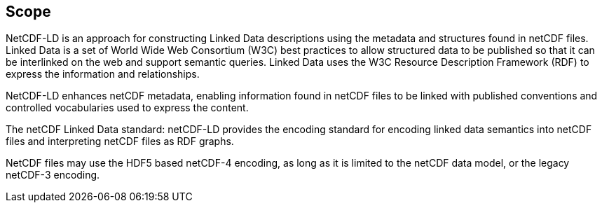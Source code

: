 == Scope

NetCDF-LD is an approach for constructing Linked Data descriptions using the metadata 
and structures found in netCDF files. 
Linked Data is a set of World Wide Web Consortium (W3C) best practices to allow structured data to be published 
so that it can be interlinked on the web and support semantic queries. 
Linked Data uses the W3C Resource Description Framework (RDF) to express the information and relationships.

NetCDF-LD enhances netCDF metadata, enabling information found in netCDF files 
to be linked with published conventions and controlled vocabularies used to express the content.

The netCDF  Linked Data standard: netCDF-LD provides 
the encoding standard for encoding linked data semantics into netCDF  files 
and interpreting netCDF  files as RDF graphs.

NetCDF  files may use the HDF5 based netCDF-4 encoding, as long as 
it is limited to the netCDF  data model, or the legacy netCDF-3 encoding.
